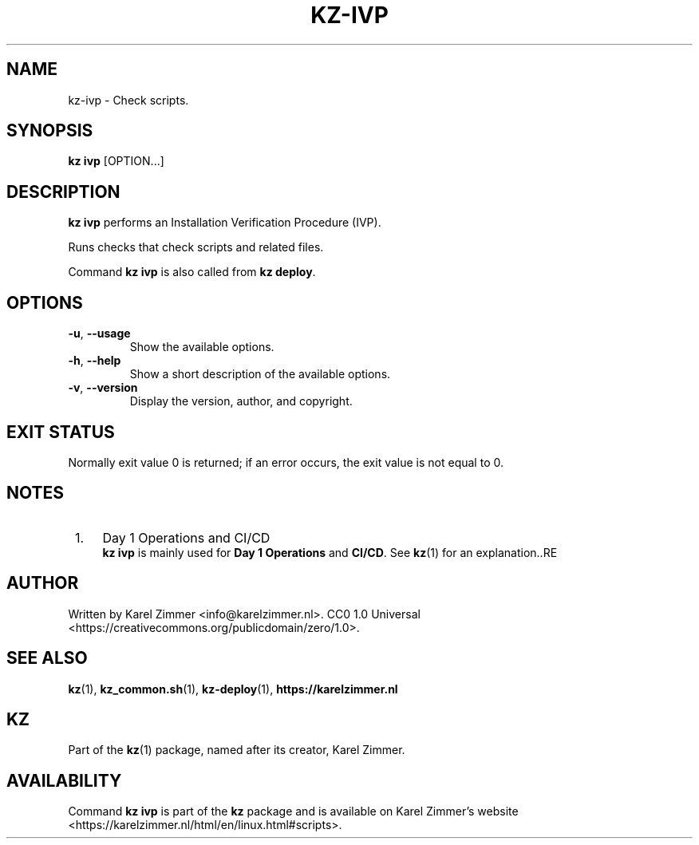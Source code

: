 .\"############################################################################
.\"# Man page for kz-ivp.
.\"#
.\"# Written by Karel Zimmer <info@karelzimmer.nl>.
.\"# CC0 1.0 Universal <https://creativecommons.org/publicdomain/zero/1.0>.
.\"############################################################################
.\"
.TH "KZ-IVP" "1" "Kz Manual" "kz 4.2.1" "Kz Manual"
.\"
.\"
.SH NAME
kz-ivp \- Check scripts.
.\"
.\"
.SH SYNOPSIS
.B kz ivp
[OPTION...]
.\"
.\"
.SH DESCRIPTION
\fBkz ivp\fR performs an Installation Verification Procedure (IVP).
.sp
Runs checks that check scripts and related files.
.sp
Command \fBkz ivp\fR is also called from \fBkz deploy\fR.
.\"
.\"
.SH OPTIONS
.TP
\fB-u\fR, \fB--usage\fR
Show the available options.
.TP
\fB-h\fR, \fB--help\fR
Show a short description of the available options.
.TP
\fB-v\fR, \fB--version\fR
Display the version, author, and copyright.
.\"
.\"
.SH EXIT STATUS
Normally exit value 0 is returned; if an error occurs, the exit value is not
equal to 0.
.\"
.\"
.SH NOTES
.IP " 1." 4
Day 1 Operations and CI/CD
.RS 4
\fBkz ivp\fR is mainly used for \fBDay 1 Operations\fR and \fBCI/CD\fR. See
\fBkz\fR(1) for an explanation..RE
.\"
.\"
.SH AUTHOR
Written by Karel Zimmer <info@karelzimmer.nl>.
CC0 1.0 Universal <https://creativecommons.org/publicdomain/zero/1.0>.
.\"
.\"
.SH SEE ALSO
\fBkz\fR(1),
\fBkz_common.sh\fR(1),
\fBkz-deploy\fR(1),
\fBhttps://karelzimmer.nl\fR
.\"
.\"
.SH KZ
Part of the \fBkz\fR(1) package, named after its creator, Karel Zimmer.
.\"
.\"
.SH AVAILABILITY
Command \fBkz ivp\fR is part of the \fBkz\fR package and is available on
Karel Zimmer's website <https://karelzimmer.nl/html/en/linux.html#scripts>.

